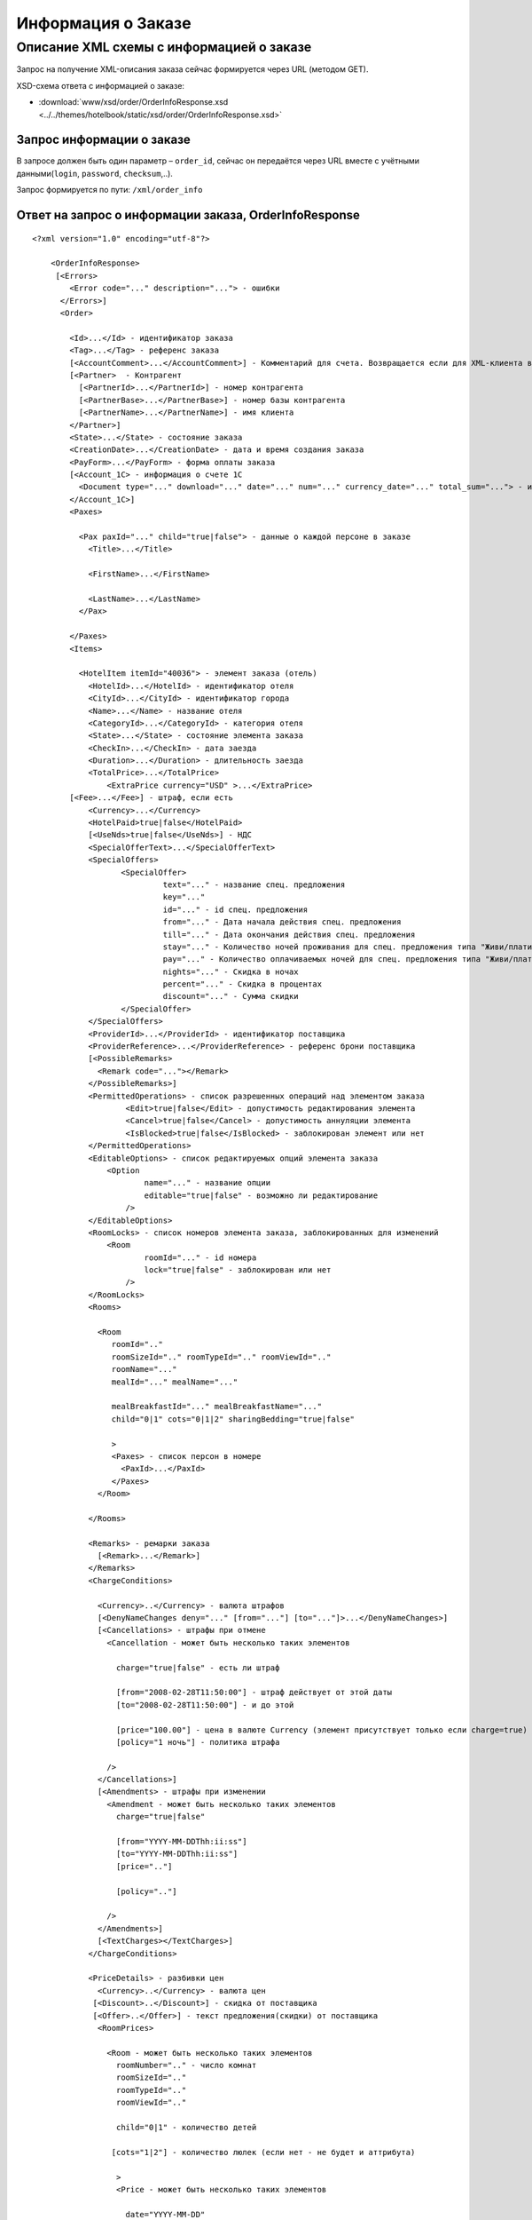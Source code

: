 Информация о Заказе
###################

Описание XML схемы с информацией о заказе
=========================================

Запрос на получение XML-описания заказа сейчас формируется через URL (методом GET).

XSD-схема ответа с информацией о заказе:

- :download:`www/xsd/order/OrderInfoResponse.xsd <../../themes/hotelbook/static/xsd/order/OrderInfoResponse.xsd>`


Запрос информации о заказе
--------------------------

В запросе должен быть один параметр – ``order_id``, сейчас он передаётся через URL вместе с учётными данными(``login``, ``password``, ``checksum``,..).

Запрос формируется по пути: ``/xml/order_info``

Ответ на запрос о информации заказа, OrderInfoResponse
------------------------------------------------------

::

    <?xml version="1.0" encoding="utf-8"?>

        <OrderInfoResponse>
         [<Errors>
            <Error code="..." description="..."> - ошибки
          </Errors>]
          <Order>

            <Id>...</Id> - идентификатор заказа
            <Tag>...</Tag> - референс заказа
            [<AccountComment>...</AccountComment>] - Комментарий для счета. Возвращается если для XML-клиента включено право "Видит комментарий для счета".
            [<Partner>  - Контрагент
              [<PartnerId>...</PartnerId>] - номер контрагента
              [<PartnerBase>...</PartnerBase>] - номер базы контрагента
              [<PartnerName>...</PartnerName>] - имя клиента
            </Partner>] 
            <State>...</State> - состояние заказа
            <CreationDate>...</CreationDate> - дата и время создания заказа
            <PayForm>...</PayForm> - форма оплаты заказа
            [<Account_1C> - информация о счете 1С
              <Document type="..." download="..." date="..." num="..." currency_date="..." total_sum="..."> - информация о документе
            </Account_1C>]
            <Paxes>

              <Pax paxId="..." child="true|false"> - данные о каждой персоне в заказе
                <Title>...</Title>

                <FirstName>...</FirstName>

                <LastName>...</LastName>
              </Pax>

            </Paxes>
            <Items>

              <HotelItem itemId="40036"> - элемент заказа (отель)
                <HotelId>...</HotelId> - идентификатор отеля
                <CityId>...</CityId> - идентификатор города
                <Name>...</Name> - название отеля
                <CategoryId>...</CategoryId> - категория отеля
                <State>...</State> - состояние элемента заказа
                <CheckIn>...</CheckIn> - дата заезда
                <Duration>...</Duration> - длительность заезда
                <TotalPrice>...</TotalPrice>
                    <ExtraPrice currency="USD" >...</ExtraPrice>
            [<Fee>...</Fee>] - штраф, если есть
                <Currency>...</Currency>
                <HotelPaid>true|false</HotelPaid>
                [<UseNds>true|false</UseNds>] - НДС
                <SpecialOfferText>...</SpecialOfferText>
                <SpecialOffers>
                       <SpecialOffer>
                                text="..." - название спец. предложения
                                key="..." 
                                id="..." - id спец. предложения
                                from="..." - Дата начала действия спец. предложения
                                till="..." - Дата окончания действия спец. предложения
                                stay="..." - Количество ночей проживания для спец. предложения типа "Живи/плати"
                                pay="..." - Количество оплачиваемых ночей для спец. предложения типа "Живи/плати"
                                nights="..." - Скидка в ночах
                                percent="..." - Скидка в процентах
                                discount="..." - Сумма скидки
                       </SpecialOffer>
                </SpecialOffers>
                <ProviderId>...</ProviderId> - идентификатор поставщика
                <ProviderReference>...</ProviderReference> - референс брони поставщика
                [<PossibleRemarks>
                  <Remark code="..."></Remark>
                </PossibleRemarks>]
                <PermittedOperations> - список разрешенных операций над элементом заказа
                        <Edit>true|false</Edit> - допустимость редактирования элемента
                        <Cancel>true|false</Cancel> - допустимость аннуляции элемента
                        <IsBlocked>true|false</IsBlocked> - заблокирован элемент или нет
                </PermittedOperations>
                <EditableOptions> - список редактируемых опций элемента заказа
                    <Option
                            name="..." - название опции
                            editable="true|false" - возможно ли редактирование
                        />
                </EditableOptions>
                <RoomLocks> - список номеров элемента заказа, заблокированных для изменений
                    <Room
                            roomId="..." - id номера
                            lock="true|false" - заблокирован или нет
                        />
                </RoomLocks>
                <Rooms>

                  <Room
                     roomId=".."
                     roomSizeId=".." roomTypeId=".." roomViewId=".."
                     roomName="..."
                     mealId="..." mealName="..."

                     mealBreakfastId="..." mealBreakfastName="..."
                     child="0|1" cots="0|1|2" sharingBedding="true|false"

                     >
                     <Paxes> - список персон в номере
                       <PaxId>...</PaxId>
                     </Paxes>
                  </Room>

                </Rooms>

                <Remarks> - ремарки заказа
                  [<Remark>...</Remark>]
                </Remarks>
                <ChargeConditions>

                  <Currency>..</Currency> - валюта штрафов
                  [<DenyNameChanges deny="..." [from="..."] [to="..."]>...</DenyNameChanges>]
                  [<Cancellations> - штрафы при отмене
                    <Cancellation - может быть несколько таких элементов

                      charge="true|false" - есть ли штраф

                      [from="2008-02-28T11:50:00"] - штраф действует от этой даты
                      [to="2008-02-28T11:50:00"] - и до этой

                      [price="100.00"] - цена в валюте Currency (элемент присутствует только если charge=true)
                      [policy="1 ночь"] - политика штрафа

                    />
                  </Cancellations>]
                  [<Amendments> - штрафы при изменении
                    <Amendment - может быть несколько таких элементов
                      charge="true|false"

                      [from="YYYY-MM-DDThh:ii:ss"]
                      [to="YYYY-MM-DDThh:ii:ss"]
                      [price=".."]

                      [policy=".."]

                    />
                  </Amendments>]
                  [<TextCharges></TextCharges>]
                </ChargeConditions>

                <PriceDetails> - разбивки цен
                  <Currency>..</Currency> - валюта цен
                 [<Discount>..</Discount>] - скидка от поставщика
                 [<Offer>..</Offer>] - текст предложения(скидки) от поставщика
                  <RoomPrices>

                    <Room - может быть несколько таких элементов
                      roomNumber=".." - число комнат
                      roomSizeId=".."
                      roomTypeId=".."
                      roomViewId=".."

                      child="0|1" - количество детей

                     [cots="1|2"] - количество люлек (если нет - не будет и аттрибута)

                      >
                      <Price - может быть несколько таких элементов

                        date="YYYY-MM-DD"

                        available="true|false" - доступна ли разбивка

                        price=".." - цена

                       [priceChild=".."] - цена на детей

                       [priceCot=".."] - цена на люльки

                      />
                    </Room>

                  </RoomPrices>
                </PriceDetails>

              </HotelItem>

            </Items>
            <ContactInfo> -  контактная информация заказчика
              <Name>...</Name>

              <Email>...</Email>

              <Phone>...</Phone>
              <Comment>...</Comment>
            </ContactInfo>

          </Order>
        </OrderInfoResponse>

Элемент OrderInfoResponse
-------------------------

Информация о заказе

Корневой элемент.

- *Атрибуты: нет.*

Дочерние элементы:

+--------+-------------------------------------+--------------------------+
| Имя    | Обязательный                        | Описание                 |
+========+=====================================+==========================+
| Errors | Нет                                 | Список ошибок, если есть |
+--------+-------------------------------------+--------------------------+
| Order  | Нет (отсутствует, если были ошибки) | Информация о заказе      |
+--------+-------------------------------------+--------------------------+

Элемент Errors
--------------

Смотри страницу :doc:`Ошибки <../errors>`

Элемент Order
-------------

Описание заказа.

- *Атрибуты: нет.*

Дочерние элементы:

+----------------+---------------------------+--------------+---------------------------------------------------------------------------------------------------------------------------------------------------------------------------+
| Имя            | Тип                       | Обязательный | Описание                                                                                                                                                                  |
+================+===========================+==============+===========================================================================================================================================================================+
| Id             | Число                     | Да           | Идентификатор заказа                                                                                                                                                      |
+----------------+---------------------------+--------------+---------------------------------------------------------------------------------------------------------------------------------------------------------------------------+
| Tag            | Строка                    | Да           | Референс заказа                                                                                                                                                           |
+----------------+---------------------------+--------------+---------------------------------------------------------------------------------------------------------------------------------------------------------------------------+
| AccountComment | Строка                    | Нет          | Комментарий для счета. Присутствие элемента является признаком наличия прав                                                                                               |
|                |                           |              | "Видит комментарий для счета" у XML-клиента.                                                                                                                              |
+----------------+---------------------------+--------------+---------------------------------------------------------------------------------------------------------------------------------------------------------------------------+
| Partner        | Вложенные элементы        | Нет          | Контрагент из ЮТС24                                                                                                                                                       |
+----------------+---------------------------+--------------+---------------------------------------------------------------------------------------------------------------------------------------------------------------------------+
| State          | Строка                    | Да           | Состояние заказа (новый, измененный, подтвержденый)                                                                                                                       |
+----------------+---------------------------+--------------+---------------------------------------------------------------------------------------------------------------------------------------------------------------------------+
| CreationDate   | YYYY-MM-DD HH:MM:SS       | Да           | Дата и время создания заказа (например, 2013-01-11 12:23:00)                                                                                                              |
+----------------+---------------------------+--------------+---------------------------------------------------------------------------------------------------------------------------------------------------------------------------+
| PayForm        | Строка                    | Да           | Форма оплаты заказа (наличная, безналичная, неопределено). Если элементы заказа имеют разную форму оплаты (возможно для старых заказов), форма оплаты заказа неопределена |
+----------------+---------------------------+--------------+---------------------------------------------------------------------------------------------------------------------------------------------------------------------------+
| Account_1C     | Список элементов Document | Нет          | Информация о счете 1С. Присутствие элемента является признаком наличия счета в заказе                                                                                     |
+----------------+---------------------------+--------------+---------------------------------------------------------------------------------------------------------------------------------------------------------------------------+
| Paxes          | Список элементов Pax      | Да           | Список персон в заказе                                                                                                                                                    |
+----------------+---------------------------+--------------+---------------------------------------------------------------------------------------------------------------------------------------------------------------------------+
| Items          | Список элементов          | Да           | Список элементов заказа, пока только отелей (HotelItem)                                                                                                                   |
+----------------+---------------------------+--------------+---------------------------------------------------------------------------------------------------------------------------------------------------------------------------+
| ContactInfo    | Вложенные элементы        | Да           | Контактная информация заказчика                                                                                                                                           |
+----------------+---------------------------+--------------+---------------------------------------------------------------------------------------------------------------------------------------------------------------------------+

Элемент Partner
---------------
Контрагент из ЮТС24
- *Необязательный элемент*
- *Аттрибутов нет.*

Дочерние элементы ``Partner``:

+-----------------+------------------+-------------------------------------------------+---------------------+
| **Элемент**     | **Обязательный** | **Описание**                                    | **Тип**             |
+=================+==================+=================================================+=====================+
| ``PartnerId``   | нет              | Номер контрагента.                              | Строка (8 символов) |
+-----------------+------------------+-------------------------------------------------+---------------------+
| ``PartnerBase`` | нет              | Номер базы контрагента.                         | Число               |
+-----------------+------------------+-------------------------------------------------+---------------------+
| ``PartnerName`` | нет              | Имя клиента                                     | Имя клиента         |
+-----------------+------------------+-------------------------------------------------+---------------------+

Элемент Order/Account_1C
-------------------------

Список бухгалтерских документов

- *Атрибуты: нет.*

Дочерние элементы:

+----------+--------------+------------------------+
| Имя      | Обязательный | Описание               |
+==========+==============+========================+
| Document | Да           | Информация о документе |
+----------+--------------+------------------------+

Элемент Order/Account_1C/Document
----------------------------------

Информация о документе.

Атрибуты:

+---------------+--------+--------------+----------------------------------------------------------------+
| Имя           | Тип    | Обязательный | Описание                                                       |
+===============+========+==============+================================================================+
| type          | Строка | Да           | тип документа (main - счет, act - акт, report - отчет и т.д.)  |
+---------------+--------+--------------+----------------------------------------------------------------+
| download      | Строка | Да           | Ссылка для получения документа                                 |
+---------------+--------+--------------+----------------------------------------------------------------+
| date          | Дата   | Да           | Дата, когда счет был выставлен (например, 2013-01-11 12:23:00) |
+---------------+--------+--------------+----------------------------------------------------------------+
| num           | Строка | Да           | Номер счета                                                    |
+---------------+--------+--------------+----------------------------------------------------------------+
| currency_date | Дата   | Да           | Дата, на которую пересчитывается курс (например, 1970-01-01)   |
+---------------+--------+--------------+----------------------------------------------------------------+
| total_sum     | Число  | Нет          | Итоговая сумма                                                 |
+---------------+--------+--------------+----------------------------------------------------------------+

Элемент Order/Paxes
-------------------

Список персон в заказе

- *Атрибуты: нет.*

Дочерние элементы:

+-----+--------------+----------------------+
| Имя | Обязательный | Описание             |
+=====+==============+======================+
| Pax | Да           | Информация о персоне |
+-----+--------------+----------------------+

Элемент Order/Paxes/Pax
-----------------------

Информация о персоне.

Атрибуты:

+-------+----------------+--------------+------------------------+
| Имя   | Тип            | Обязательный | Описание               |
+=======+================+==============+========================+
| paxId | Число          | Да           | id персоны             |
+-------+----------------+--------------+------------------------+
| child | true или false | Да           | Если true, это ребенок |
+-------+----------------+--------------+------------------------+

Дочерние элементы:

+-----------+-------------------+--------------+---------------------+
| Имя       | Тип               | Обязательный | Описание            |
+===========+===================+==============+=====================+
| Title     | Mr, Mrs, Ms, Chld | Да           | Обращение к персоне |
+-----------+-------------------+--------------+---------------------+
| FirstName | Строка            | Да           | Имя персоны         |
+-----------+-------------------+--------------+---------------------+
| LastName  | Строка            | Да           | Фамилия персоны     |
+-----------+-------------------+--------------+---------------------+

**Внимание:** *Элемент ``FullName`` сейчас необязательный и будет удален с 01.01.2013*

Элемент Order/Items/HotelItem
-----------------------------

Список номеров отеля.

**Атрибуты:**

+--------+-------+--------------+-------------------------------+
| Имя    | Тип   | Обязательный | Описание                      |
+========+=======+==============+===============================+
| itemId | Число | Да           | Идентификатор элемента заказа |
+--------+-------+--------------+-------------------------------+

**Дочерние элементы:**

+-----------------------+-----------------------------+--------------+-----------------------------------------------------------------------------+
| Имя                   | Тип                         | Обязательный | Описание                                                                    |
+=======================+=============================+==============+=============================================================================+
| HotelId               | Число                       | Да           | id отеля                                                                    |
+-----------------------+-----------------------------+--------------+-----------------------------------------------------------------------------+
| CityId                | Число                       | Да           | id города, где находится отель                                              |
+-----------------------+-----------------------------+--------------+-----------------------------------------------------------------------------+
| Name                  | Строка                      | Да           | Название отеля                                                              |
+-----------------------+-----------------------------+--------------+-----------------------------------------------------------------------------+
| CategoryId            | Число                       | Да           | id категории звездности отеля из списка категорий                           |
+-----------------------+-----------------------------+--------------+-----------------------------------------------------------------------------+
| State                 | Число                       | Да           | Состояние элемента заказа (новый, в обработке, подтвержден, отменен и т.д.) |
+-----------------------+-----------------------------+--------------+-----------------------------------------------------------------------------+
| CheckIn               | Дата в формате "YYYY-MM-DD" | Да           | Дата заезда                                                                 |
+-----------------------+-----------------------------+--------------+-----------------------------------------------------------------------------+
| Duration              | Число                       | Да           | Длительность заезда (дни)                                                   |
+-----------------------+-----------------------------+--------------+-----------------------------------------------------------------------------+
| TotalPrice            | Число                       | Да           | Цена                                                                        |
+-----------------------+-----------------------------+--------------+-----------------------------------------------------------------------------+
| Currency              | строка                      | Да           | Валюта отеля                                                                |
+-----------------------+-----------------------------+--------------+-----------------------------------------------------------------------------+
| CheckInTime           | Список атрибутов            | Да           | Время прибытия в номер отеля                                                |
+-----------------------+-----------------------------+--------------+-----------------------------------------------------------------------------+
| CheckOutTime          | Список атрибутов            | Да           | Время отъезда из номера отеля                                               |
+-----------------------+-----------------------------+--------------+-----------------------------------------------------------------------------+
| HotelPaid             | true или false              | Да           | Заплачено или нет                                                           |
+-----------------------+-----------------------------+--------------+-----------------------------------------------------------------------------+
| UseNds                | true или false              | Нет          | НДС включен или нет. Если элемент отсутствует, не облагается налогом        |
+-----------------------+-----------------------------+--------------+-----------------------------------------------------------------------------+
| SpecialOfferText      | Строка                      | Да           | Текст специального предложения отеля                                        |
+-----------------------+-----------------------------+--------------+-----------------------------------------------------------------------------+
| ProviderId            | Число                       | Да           | id поставщика, давшего информацию об отеле                                  |
+-----------------------+-----------------------------+--------------+-----------------------------------------------------------------------------+
| ProviderReference     | Строка                      | Да           | референс брони поставщика, давшего информацию об отеле                      |
+-----------------------+-----------------------------+--------------+-----------------------------------------------------------------------------+
| PossibleRemarks       | Список элементов Remark     | Нет          | Список допустимых ремарок Remark. Remark имеет аттрибут code                |
+-----------------------+-----------------------------+--------------+-----------------------------------------------------------------------------+
| PermittedOperations   | Вложенные элементы          | Нет          | список разрешенных операций над элементом заказа                            |
+-----------------------+-----------------------------+--------------+-----------------------------------------------------------------------------+
| EditableOptions       | Список элементов Option     | Да           | список опций, разрешенных к редактированию в отеле                          |
+-----------------------+-----------------------------+--------------+-----------------------------------------------------------------------------+
| RoomLocks             | Список элементов Room       | Да           | список номеров отеля, заблокированных для редактирования                    |
+-----------------------+-----------------------------+--------------+-----------------------------------------------------------------------------+
| Rooms                 | Список элементов Room       | Да           | Список номеров, заказанных в отеле                                          |
+-----------------------+-----------------------------+--------------+-----------------------------------------------------------------------------+
| Remarks               | Список элементов Remark     | Да           | Список ремарок заказа                                                       |
+-----------------------+-----------------------------+--------------+-----------------------------------------------------------------------------+
| ChargeConditions      | Вложенные элементы          | Нет          | Список штрафов                                                              |
+-----------------------+-----------------------------+--------------+-----------------------------------------------------------------------------+
| PriceDetails          | Вложенные элементы          | Нет          | Разбивка цен                                                                |
+-----------------------+-----------------------------+--------------+-----------------------------------------------------------------------------+

Элемент Order/Items/HotelItem/CheckInTime
-----------------------------------------

Время прибытия в номер отеля

**Атрибуты:**

+---------+----------------+--------------+-------------------------------------------------------+
| Имя     | Тип            | Обязательный | Описание                                              |
+=========+================+==============+=======================================================+
| info    | true или false | Да           | Признак нестандартного времени прибытия, ранний заезд |
+---------+----------------+--------------+-------------------------------------------------------+
| default | Время HH:MM    | Да           | Время по умолчанию для отеля                          |
+---------+----------------+--------------+-------------------------------------------------------+
| value   | Время HH:MM    | Да           | Время заданное в заказе                               |
+---------+----------------+--------------+-------------------------------------------------------+

**Дочерние элементы:** нет.

Элемент Order/Items/HotelItem/CheckOutTime
------------------------------------------

Время отъезда из номера отеля

**Атрибуты:**

+---------+----------------+--------------+-------------------------------------------------------+
| Имя     | Тип            | Обязательный | Описание                                              |
+=========+================+==============+=======================================================+
| info    | true или false | Да           | Признак нестандартного времени отъезда, поздний выезд |
+---------+----------------+--------------+-------------------------------------------------------+
| default | Время HH:MM    | Да           | Время по умолчанию для отеля                          |
+---------+----------------+--------------+-------------------------------------------------------+
| value   | Время HH:MM    | Да           | Время заданное в заказе                               |
+---------+----------------+--------------+-------------------------------------------------------+

**Дочерние элементы:** нет.


Элемент Order/Items/HotelItem/PermittedOperations
-------------------------------------------------
Список разрешенных операций над элементом заказа.

**Дочерние элементы:**

+------------+--------------+----------------------------------------------------------------------------+
| Имя        | Обязательный | Описание                                                                   |
+============+==============+============================================================================+
| Edit       | Нет          | допустимость редактирования элемента                                       |
+------------+--------------+----------------------------------------------------------------------------+
| Cancel     | Нет          | допустимость аннуляции элемента                                            |
+------------+--------------+----------------------------------------------------------------------------+
| IsBlocked  | Нет          | заблокирован элемент или нет                                               |
+------------+--------------+----------------------------------------------------------------------------+


Элемент Order/Items/HotelItem/EditableOptions/Option
----------------------------------------------------

Разрешено ли редактировать данную опцию отеля.

**Атрибуты:**

+----------+----------------+--------------+-------------------+
| Имя      | Тип            | Обязательный | Описание          |
+==========+================+==============+===================+
| name     | Строка         | Да           | Название опции    |
+----------+----------------+--------------+-------------------+
| editable | true или false | Да           | Разрешено или нет |
+----------+----------------+--------------+-------------------+

Элемент Order/Items/HotelItem/RoomLocks/Room
--------------------------------------------

Заблокирован ли номер для редактирования

**Атрибуты:**

+--------+----------------+--------------+----------------------+
| Имя    | Тип            | Обязательный | Описание             |
+========+================+==============+======================+
| roomId | Число          | Да           | id номера            |
+--------+----------------+--------------+----------------------+
| lock   | true или false | Да           | Заблокирован или нет |
+--------+----------------+--------------+----------------------+

Элемент Order/Items/HotelItem/Rooms/Room
----------------------------------------

Описание номера отеля.

**Атрибуты:**

+-------------------+-----------------+--------------+------------------------------------------------------------+
| Имя               | Тип             | Обязательный | Описание                                                   |
+===================+=================+==============+============================================================+
| roomId            | Число           | Да           | Идентификатор номера (требуется для запроса ModifyOrder)   |
+-------------------+-----------------+--------------+------------------------------------------------------------+
| roomSizeId        | Число           | Да           | Идентификатор размера номера                               |
+-------------------+-----------------+--------------+------------------------------------------------------------+
| roomTypeId        | Число           | Да           | Идентификатор типа номера                                  |
+-------------------+-----------------+--------------+------------------------------------------------------------+
| roomViewId        | Число           | Да           | Идентификатор вида из номера                               |
+-------------------+-----------------+--------------+------------------------------------------------------------+
| roomName          | Строка          | Да           | Название номера (размер, тип, вид)                         |
+-------------------+-----------------+--------------+------------------------------------------------------------+
| mealId            | Число           | Да           | Идентификатор типа питания из списка типов питания         |
+-------------------+-----------------+--------------+------------------------------------------------------------+
| mealName          | Строка          | Да           | Название типа питания                                      |
+-------------------+-----------------+--------------+------------------------------------------------------------+
| mealBreakfastId   | Число           | Да           | Идентификатор типа завтрака из списка завтраков            |
+-------------------+-----------------+--------------+------------------------------------------------------------+
| mealBreakfastName | Строка          | Да           | Название типа завтрака                                     |
+-------------------+-----------------+--------------+------------------------------------------------------------+
| child             | 0 или 1         | Да           | Есть ли в номере дополнительное место для ребенка          |
+-------------------+-----------------+--------------+------------------------------------------------------------+
| cots              | Чсило от 0 до 2 | Да           | Количество люлек в номере                                  |
+-------------------+-----------------+--------------+------------------------------------------------------------+
| sharingBedding    | true или false  | Да           | Разделение постельных принадлежностей на двоих (если true) |
+-------------------+-----------------+--------------+------------------------------------------------------------+

**Дочерние элементы:**

+-------+--------------+----------------------------------------------------------------------------+
| Имя   | Обязательный | Описание                                                                   |
+=======+==============+============================================================================+
| Paxes | Да           | Список персон в номере - список элементов PaxId, взятых из Order/Paxes/Pax |
+-------+--------------+----------------------------------------------------------------------------+

Элемент Order/Items/HotelItem/Remarks
-------------------------------------

Список ремарок заказа.

**Атрибуты:** нет.

**Дочерние элементы:**

+--------+--------+--------------+-------------+
| Имя    | Тип    | Обязательный | Описание    |
+========+========+==============+=============+
| Remark | Строка | Нет          | Код ремарки |
+--------+--------+--------------+-------------+

Элемент Order/Items/HotelItem/ChargeConditions
-----------------------------------------------

Штрафы при отмене и изменении брони

**Атрибуты:** нет.

**Дочерние элементы:**

+-----------------+--------------+-------------------------------------+
| Имя             | Обязательный | Описание                            |
+=================+==============+=====================================+
| Currency        | Да           | Валюта штрафов                      |
+-----------------+--------------+-------------------------------------+
| DenyNameChanges | Да           | Возможность изменить имена клиентов |
+-----------------+--------------+-------------------------------------+
| Cancellations   | Да           | Список штрафов при отмене           |
+-----------------+--------------+-------------------------------------+
| Amendments      | Нет          | Список штрафов при изменении        |
+-----------------+--------------+-------------------------------------+
| TextCharges     | Нет          | Текстовые штрафы (приоритетные)     |
+-----------------+--------------+-------------------------------------+

Элемент Order/Items/HotelItem/ChargeConditions/DenyNameChanges
--------------------------------------------------------------

Возможность изменить имена клиентов

**Атрибуты:**

+------+----------------+--------------+-----------------------------------------+
| Имя  | Тип            | Обязательный | Описание                                |
+======+================+==============+=========================================+
| deny | true или false | Да           | Запрещено (true), разрешено (false)     |
+------+----------------+--------------+-----------------------------------------+
| from | Дата           | Нет          | Дата и время начала действия запрета    |
+------+----------------+--------------+-----------------------------------------+
| to   | Дата           | Нет          | Дата и время окончания действия запрета |
+------+----------------+--------------+-----------------------------------------+

**Дочерние элементы:** нет.

Элемент Order/Items/HotelItem/ChargeConditions/Cancellation
-----------------------------------------------------------

Список штрафов при отмене.

**Атрибуты:**

+-------------+----------------+--------------+---------------------------------------------------------------------------------+
| Имя         | Тип            | Обязательный | Описание                                                                        |
+=============+================+==============+=================================================================================+
| charge      | true или false | Да           | Есть штраф(true), или нет(false)                                                |
+-------------+----------------+--------------+---------------------------------------------------------------------------------+
| denyChanges | true или false | Да           | Запрет аннуляции брони                                                          |
+-------------+----------------+--------------+---------------------------------------------------------------------------------+
| from        | Дата           | Нет          | Дата и время начала действия штрафа                                             |
+-------------+----------------+--------------+---------------------------------------------------------------------------------+
| to          | Дата           | Нет          | Дата и время окончания действия штрафа                                          |
+-------------+----------------+--------------+---------------------------------------------------------------------------------+
| price       | Число          | Нет          | Цена в валюте Currency (аттрибут будет присутствовать только если charge=true)  |
+-------------+----------------+--------------+---------------------------------------------------------------------------------+
| policy      | Строка         | Нет          | Политика штрафа (иногда вместо цены может указывать политика, например «1 ночь» |
+-------------+----------------+--------------+---------------------------------------------------------------------------------+

**Дочерние элементы:** нет.


 Элемент Order/Items/HotelItem/ChargeConditions/Amendment
---------------------------------------------------------

Список штрафов при изменении.

**Атрибуты:**

+-------------+----------------+--------------+---------------------------------------------------------------------------------+
| Имя         | Тип            | Обязательный | Описание                                                                        |
+=============+================+==============+=================================================================================+
| charge      | true или false | Да           | Есть штраф(true), или нет(false)                                                |
+-------------+----------------+--------------+---------------------------------------------------------------------------------+
| denyChanges | true или false | Да           | Запрет изменения брони                                                          |
+-------------+----------------+--------------+---------------------------------------------------------------------------------+
| from        | Дата           | Нет          | Дата и время начала действия штрафа                                             |
+-------------+----------------+--------------+---------------------------------------------------------------------------------+
| to          | Дата           | Нет          | Дата и время окончания действия штрафа                                          |
+-------------+----------------+--------------+---------------------------------------------------------------------------------+
| price       | Число          | Нет          | Цена в валюте Currency (аттрибут будет присутствовать только если charge=true)  |
+-------------+----------------+--------------+---------------------------------------------------------------------------------+
| policy      | Строка         | Нет          | Политика штрафа (иногда вместо цены может указывать политика, например «1 ночь» |
+-------------+----------------+--------------+---------------------------------------------------------------------------------+

**Дочерние элементы:** нет.

Элемент Order/Items/HotelItem/ChargeConditions/TextCharges
----------------------------------------------------------

Текстовые штрафы

**Дочерние элементы:** нет.

Элемент Order/Items/HotelItem/PriceDetails
------------------------------------------

Разбивка цен по комнатам.

**Атрибуты:** нет.

**Дочерние элементы:**

+------------+-----------------------+--------------+------------------------------------------+
| Имя        | Тип                   | Обязательный | Описание                                 |
+============+=======================+==============+==========================================+
| Currency   | Строка                | Да           | Валюта цен                               |
+------------+-----------------------+--------------+------------------------------------------+
| Discount   | Число                 | Нет          | Скидка от поставщика                     |
+------------+-----------------------+--------------+------------------------------------------+
| Offer      | Строка                | Нет          | Текст предложения (скидки) от поставщика |
+------------+-----------------------+--------------+------------------------------------------+
| RoomPrices | Список элементов Room | Да           | Разбивка цен                             |
+------------+-----------------------+--------------+------------------------------------------+

Элемент Order/Items/HotelItem/PriceDetails/RoomPrices/Room
----------------------------------------------------------

Разбивка цен по дням заезда.

**Атрибуты:**

+------------+-----------------+--------------+-------------------------------------------------------------------------+
| Имя        | Тип             | Обязательный | Описание                                                                |
+============+=================+==============+=========================================================================+
| roomNumber | Число           | Да           | Количество таких номеров (>=1)                                          |
+------------+-----------------+--------------+-------------------------------------------------------------------------+
| roomSizeId | Число           | Да           | id размера номера                                                       |
+------------+-----------------+--------------+-------------------------------------------------------------------------+
| roomTypeId | Число           | Да           | id категории номера                                                     |
+------------+-----------------+--------------+-------------------------------------------------------------------------+
| roomViewId | Число           | Да           | id вида из номера                                                       |
+------------+-----------------+--------------+-------------------------------------------------------------------------+
| child      | 0 или 1         | Да           | Есть ли в номере место для ребенка                                      |
+------------+-----------------+--------------+-------------------------------------------------------------------------+
| cots       | Число от 1 до 2 | Нет          | Количество люлек (1 или 2, если нет -- то аттрибут будет отсутствовать) |
+------------+-----------------+--------------+-------------------------------------------------------------------------+

**Дочерние элементы:**

+-------+--------------+--------------+
| Имя   | Обязательный | Описание     |
+=======+==============+==============+
| Price | Да           | Цены по дням |
+-------+--------------+--------------+

Элемент Order/Items/HotelItem/PriceDetails/RoomPrices/Room/Price
----------------------------------------------------------------

Цена

**Атрибуты:**

+------------+-----------------------------+--------------+--------------------------+
| Имя        | Тип                         | Обязательный | Описание                 |
+============+=============================+==============+==========================+
| date       | Дата в формате "YYYY-MM-DD" | Да           | Дата действия цены       |
+------------+-----------------------------+--------------+--------------------------+
| available  | true или false              | Да           | Доступна ли разбивка цен |
+------------+-----------------------------+--------------+--------------------------+
| price      | Число                       | Да           | Цена за взрослого        |
+------------+-----------------------------+--------------+--------------------------+
| priceChild | Число                       | Нет          | Цена за ребенка          |
+------------+-----------------------------+--------------+--------------------------+
| priceCot   | Число                       | Нет          | Цена за люльку           |
+------------+-----------------------------+--------------+--------------------------+

**Дочерние элементы:** нет.

Элемент Order/ContactInfo
-------------------------

Контактная информация с тем, кто бронирует заказ.

**Атрибуты:** нет.

**Дочерние элементы:**

+---------+--------------------------------+--------------+------------------------------------------+
| Имя     | Тип                            | Обязательный | Описание                                 |
+=========+================================+==============+==========================================+
| Name    | Строка (максимум 100 символов) | Да           | Ф.И.О. заказчика                         |
+---------+--------------------------------+--------------+------------------------------------------+
| Email   | Строка (максимум 100 символов) | Да           | Адрес электронной почты заказчика        |
+---------+--------------------------------+--------------+------------------------------------------+
| Phone   | Строка (максимум 15 символов)  | Да           | Телефон заказчика                        |
+---------+--------------------------------+--------------+------------------------------------------+
| Comment | Строка                         | Да           | Комментарий к заказу (может быть пустым) |
+---------+--------------------------------+--------------+------------------------------------------+